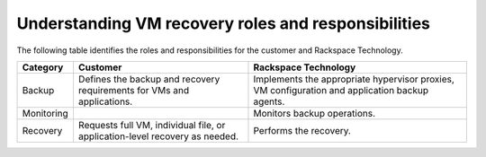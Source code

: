 .. _understanding-vm-recovery-roles-and-responsibilities:



====================================================
Understanding VM recovery roles and responsibilities
====================================================

The following table identifies the roles and responsibilities for the
customer and Rackspace Technology.

+---------------+----------------------------------------+--------------------------------------------------+
| **Category**  |            **Customer**                | **Rackspace Technology**                         |
+===============+========================================+==================================================+
| Backup        | Defines the backup and recovery        | Implements the appropriate hypervisor proxies,   |    
|               | requirements for VMs and applications. | VM configuration and application backup agents.  |
+---------------+----------------------------------------+--------------------------------------------------+
| Monitoring    |                                        | Monitors backup operations.                      |    
+---------------+----------------------------------------+--------------------------------------------------+
| Recovery      | Requests full VM, individual file, or  | Performs the recovery.                           |    
|               | application-level recovery as needed.  |                                                  |
+---------------+----------------------------------------+--------------------------------------------------+
